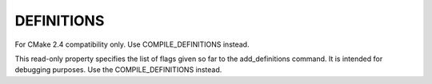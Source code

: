 DEFINITIONS
-----------

For CMake 2.4 compatibility only.  Use COMPILE_DEFINITIONS instead.

This read-only property specifies the list of flags given so far to
the add_definitions command.  It is intended for debugging purposes.
Use the COMPILE_DEFINITIONS instead.
